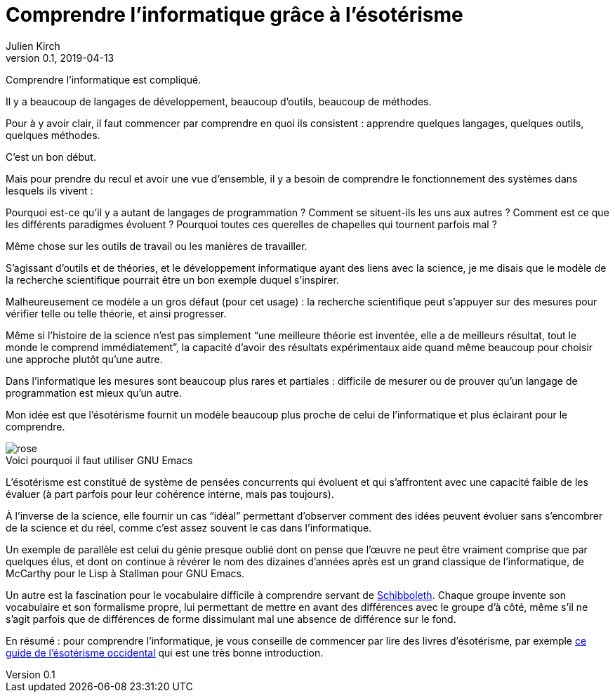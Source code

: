 = Comprendre l'informatique grâce à l'ésotérisme
Julien Kirch
v0.1, 2019-04-13
:article_lang: fr
:article_image: rose.jpg
:article_description: Parfois la science n'est pas la bonne approche
:figure-caption!:

Comprendre l'informatique est compliqué.

Il y a beaucoup de langages de développement, beaucoup d'outils, beaucoup de méthodes.

Pour à y avoir clair, il faut commencer par comprendre en quoi ils consistent{nbsp}:
apprendre quelques langages, quelques outils, quelques méthodes.

C'est un bon début.

Mais pour prendre du recul et avoir une vue d'ensemble, il y a besoin de comprendre le fonctionnement des systèmes dans lesquels ils vivent{nbsp}:

Pourquoi est-ce qu'il y a autant de langages de programmation{nbsp}? Comment se situent-ils les uns aux autres{nbsp}? Comment est ce que les différents paradigmes évoluent{nbsp}? Pourquoi toutes ces querelles de chapelles qui tournent parfois mal{nbsp}?

Même chose sur les outils de travail ou les manières de travailler.

S'agissant d'outils et de théories, et le développement informatique ayant des liens avec la science, je me disais que le modèle de la recherche scientifique pourrait être un bon exemple duquel s'inspirer.

Malheureusement ce modèle a un gros défaut (pour cet usage){nbsp}:
la recherche scientifique peut s'appuyer sur des mesures pour vérifier telle ou telle théorie, et ainsi progresser.

Même si l'histoire de la science n'est pas simplement "`une meilleure théorie est inventée, elle a de meilleurs résultat, tout le monde le comprend immédiatement`", la capacité d'avoir des résultats expérimentaux aide quand même beaucoup pour choisir une approche plutôt qu'une autre.

Dans l'informatique les mesures sont beaucoup plus rares et partiales{nbsp}:
difficile de mesurer ou de prouver qu'un langage de programmation est mieux qu'un autre.

Mon idée est que l'ésotérisme fournit un modèle beaucoup plus proche de celui de l'informatique et plus éclairant pour le comprendre.

image::rose.jpg[title="Voici pourquoi il faut utiliser GNU Emacs"]

L'ésotérisme est constitué de système de pensées concurrents qui évoluent et qui s'affrontent avec une capacité faible de les évaluer (à part parfois pour leur cohérence interne, mais pas toujours).

À l'inverse de la science, elle fournir un cas "`idéal`" permettant d'observer comment des idées peuvent évoluer sans s'encombrer de la science et du réel, comme c'est assez souvent le cas dans l'informatique.

Un exemple de parallèle est celui du génie presque oublié dont on pense que l'œuvre ne peut être vraiment comprise que par quelques élus, et dont on continue à révérer le nom des dizaines d'années après est un grand classique de l'informatique, de McCarthy pour le Lisp à Stallman pour GNU Emacs.

Un autre est la fascination pour le vocabulaire difficile à comprendre servant de link:https://fr.wikipedia.org/wiki/Schibboleth[Schibboleth].
Chaque groupe invente son vocabulaire et son formalisme propre, lui permettant de mettre en avant des différences avec le groupe d'à côté, même s'il ne s'agit parfois que de différences de forme dissimulant mal une absence de différence sur le fond.

En résumé{nbsp}: pour comprendre l'informatique, je vous conseille de commencer par lire des livres d'ésotérisme, par exemple link:https://www.bloomsbury.com/au/western-esotericism-a-guide-for-the-perplexed-9781441136466/[ce guide de l'ésotérisme occidental] qui est une très bonne introduction.
